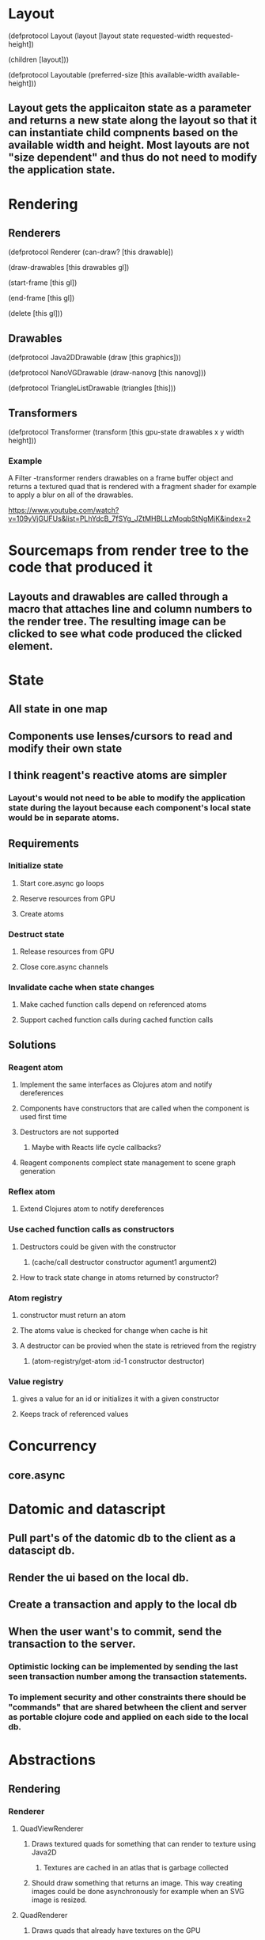 * Layout

(defprotocol Layout
  (layout [layout state requested-width requested-height])

  (children [layout]))

(defprotocol Layoutable
  (preferred-size [this available-width available-height]))

** Layout gets the applicaiton state as a parameter and returns a new state along the layout so that it can instantiate child compnents based on the available width and height. Most layouts are not "size dependent" and thus do not need to modify the application state.

* Rendering

** Renderers

(defprotocol Renderer
  (can-draw? [this drawable])

  (draw-drawables [this drawables gl])

  (start-frame [this gl])

  (end-frame [this gl])

  (delete [this gl]))

** Drawables

(defprotocol Java2DDrawable
  (draw [this graphics]))

(defprotocol NanoVGDrawable
  (draw-nanovg [this nanovg]))

(defprotocol TriangleListDrawable
  (triangles [this]))

** Transformers

(defprotocol Transformer
  (transform [this gpu-state drawables x y width height]))

*** Example

A Filter -transformer renders drawables on a frame buffer object and returns a textured quad that is rendered with a fragment shader for example to apply a blur on all of the drawables.

https://www.youtube.com/watch?v=109yVjGUFUs&list=PLhYdcB_7fSYg_JZtMHBLLzMoqbStNgMjK&index=2

* Sourcemaps from render tree to the code that produced it
** Layouts and drawables are called through a macro that attaches line and column numbers to the render tree. The resulting image can be clicked to see what code produced the clicked element.
* State
** All state in one map
** Components use lenses/cursors to read and modify their own state
** I think reagent's reactive atoms are simpler
*** Layout's would not need to be able to modify the application state during the layout because each component's local state would be in separate atoms.
** Requirements
*** Initialize state
**** Start core.async go loops
**** Reserve resources from GPU
**** Create atoms
*** Destruct state
**** Release resources from GPU
**** Close core.async channels
*** Invalidate cache when state changes
**** Make cached function calls depend on referenced atoms
**** Support cached function calls during cached function calls
** Solutions
*** Reagent atom
**** Implement the same interfaces as Clojures atom and notify dereferences
**** Components have constructors that are called when the component is used first time
**** Destructors are not supported
***** Maybe with Reacts life cycle callbacks?
**** Reagent components complect state management to scene graph generation
*** Reflex atom
**** Extend Clojures atom to notify dereferences
*** Use cached function calls as constructors
**** Destructors could be given with the constructor
***** (cache/call destructor constructor agument1 argument2)
**** How to track state change in atoms returned by constructor?
*** Atom registry
**** constructor must return an atom
**** The atoms value is checked for change when cache is hit
**** A destructor can be provied when the state is retrieved from the registry
***** (atom-registry/get-atom :id-1 constructor destructor)
*** Value registry
**** gives a value for an id or initializes it with a given constructor
**** Keeps track of referenced values
* Concurrency
** core.async
* Datomic and datascript
** Pull part's of the datomic db to the client as a datascipt db.
** Render the ui based on the local db.
** Create a transaction and apply to the local db
** When the user want's to commit, send the transaction to the server.
*** Optimistic locking can be implemented by sending the last seen transaction number among the transaction statements.
*** To implement security and other constraints there should be "commands" that are shared betwheen the client and server as portable clojure code and applied on each side to the local db.
* Abstractions
** Rendering
*** Renderer
**** QuadViewRenderer
***** Draws textured quads for something that can render to texture using Java2D
****** Textures are cached in an atlas that is garbage collected
***** Should draw something that returns an image. This way creating images could be done asynchronously for example when an SVG image is resized.
**** QuadRenderer
***** Draws quads that already have textures on the GPU
***** Quads have attached fragment shader sources that get compiled if they are not already compiled
****** Only the first shader in the renderable batch is used for the whole batch.
******* The reanderables should be grouped by the sahader and rendered as those groups.
***** Unused fragment shaders get deleted after the frame
*** Transformer
**** Tiled rendering
***** Render to textures
***** Render only renderables that have changed compared to the last frame
***** Render only tiles that are on the given area
**** Windowed rendering
***** Render only the drawables that
** Mouse event handlers attached to renderables
** Mouse event routing through the scene graph (layouts and renderables)
** Keyboard events from a single callback
** Layout
*** Sets coodinates to renderables
** Components
*** Cached render functions that return layoutables
**** Is time in lexical or dynamic scope?
**** State is held in the closure or global atoms
**** Cache invalidation by state change
**** Keyboard focus as a parameter to the render function?
*** Keyboard event routing through component hierarchy
*** Keyboard focus
* rendering to textures
** depth first recursion to determine branches that do not contain changed dependencies
** changes must be tracked over the whole event batch

